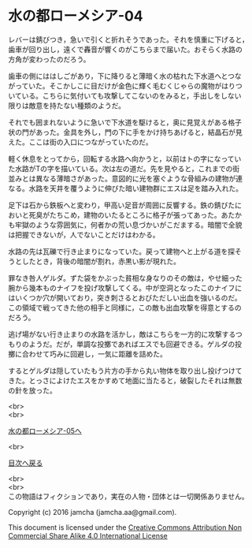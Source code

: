#+OPTIONS: toc:nil
#+OPTIONS: \n:t

* 水の都ローメシア-04

  レバーは錆びつき，急いで引くと折れそうであった。それを慎重に下げると，
  歯車が回り出し，遠くで轟音が響くのがこちらまで届いた。おそらく水路の
  方角が変わったのだろう。

  歯車の側にははしごがあり，下に降りると薄暗く水の枯れた下水道へとつな
  がっていた。そこかしこに目だけが金色に輝く毛むくじゃらの魔物がはりつ
  いている。こちらに気付いても攻撃してこないのをみると，手出しをしない
  限りは敵意を持たない種類のようだ。

  それでも囲まれないように急いで下水道を駆けると，奥に見覚えがある格子
  状の門があった。金具を外し，門の下に手をかけ持ちあげると，結晶石が見
  えた。ここは街の入口につながっていたのだ。

  軽く休息をとってから，回転する水路へ向かうと，以前はトの字になってい
  た水路がTの字を描いている。次は左の道だ。先を見やると，これまでの街
  並みとは異なる薄暗さがあった。意図的に光を塞ぐような骨組みの建物が連
  なる。水路を天井を覆うように伸びた暗い建物群にエスは足を踏み入れた。

  足下は石から鉄板へと変わり，甲高い足音が周囲に反響する。鉄の錆びたに
  おいと死臭がたちこめ，建物のいたるところに格子が張ってあった。あたか
  も牢獄のような雰囲気に，何者かの荒い息づかいがこだまする。暗闇で全貌
  は把握できないが，人でないことだけはわかる。

  水路の先は瓦礫で行き止まりになっていた。戻って建物へと上がる道を探そ
  うとしたとき，背後の暗闇が割れ，赤黒い影が現れた。

  罪なき咎人ゲルダ。ずた袋をかぶった貧相な身なりのその敵は，やせ細った
  腕から幾本ものナイフを投げ攻撃してくる。中が空洞となったこのナイフに
  はいくつか穴が開いており，突き刺さるとおびただしい出血を強いるのだ。
  この領域で戦ってきた他の相手と同様に，この敵も出血攻撃を得意とするの
  だろう。

  逃げ場がない行き止まりの水路を活かし，敵はこちらを一方的に攻撃するつ
  もりのようだ。だが，単調な投擲であればエスでも回避できる。ゲルダの投
  擲に合わせて巧みに回避し，一気に距離を詰めた。

  するとゲルダは隠していたもう片方の手から丸い物体を取り出し投げつけて
  きた。とっさによけたエスをかすめて地面に当たると，破裂したそれは無数
  の針を放った。

  <br>
  <br>

  [[https://github.com/jamcha-aa/EbonyBlades/blob/master/articles/lawmessiah/05.md][水の都ローメシア-05へ]]

  <br>

  [[https://github.com/jamcha-aa/EbonyBlades/blob/master/README.md][目次へ戻る]]

  <br>
  <br>
  この物語はフィクションであり，実在の人物・団体とは一切関係ありません。

  Copyright (c) 2016 jamcha (jamcha.aa@gmail.com).

  This document is licensed under the [[http://creativecommons.org/licenses/by-nc-sa/4.0/deed][Creative Commons Attribution Non Commercial Share Alike 4.0 International License]]

  [[http://creativecommons.org/licenses/by-nc-sa/4.0/deed][file:http://i.creativecommons.org/l/by-nc-sa/3.0/80x15.png]]

